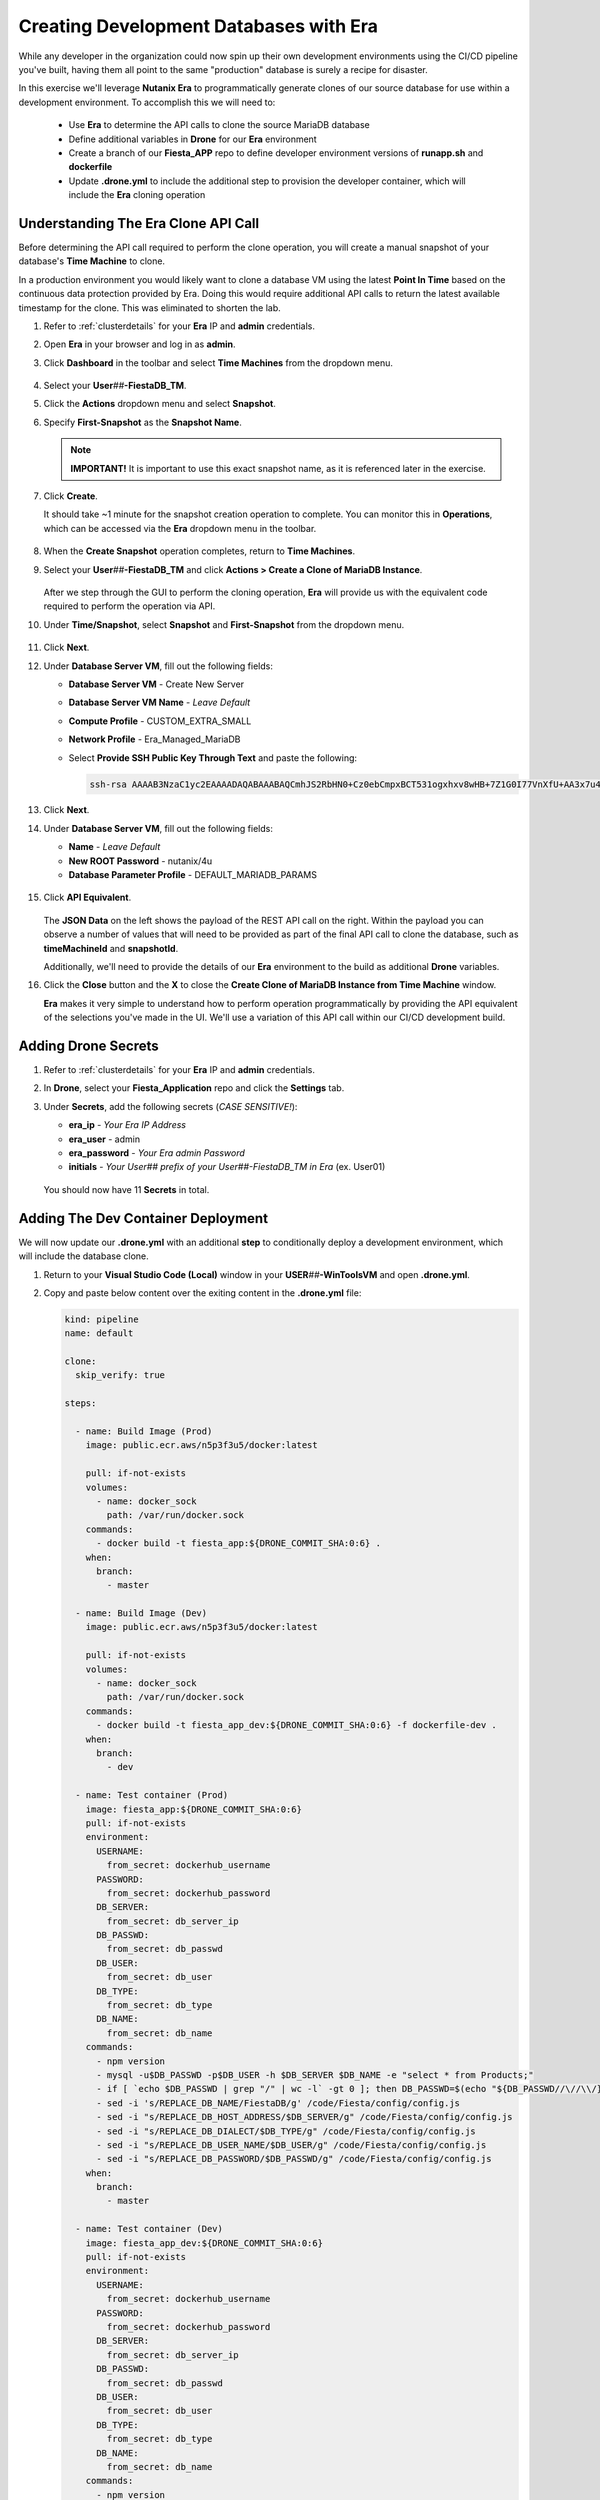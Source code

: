 .. _phase5_era:

---------------------------------------
Creating Development Databases with Era
---------------------------------------

While any developer in the organization could now spin up their own development environments using the CI/CD pipeline you've built, having them all point to the same "production" database is surely a recipe for disaster.

In this exercise we'll leverage **Nutanix Era** to programmatically generate clones of our source database for use within a development environment. To accomplish this we will need to:

   - Use **Era** to determine the API calls to clone the source MariaDB database
   - Define additional variables in **Drone** for our **Era** environment
   - Create a branch of our **Fiesta_APP** repo to define developer environment versions of **runapp.sh** and **dockerfile**
   - Update **.drone.yml** to include the additional step to provision the developer container, which will include the **Era** cloning operation

Understanding The Era Clone API Call
++++++++++++++++++++++++++++++++++++

Before determining the API call required to perform the clone operation, you will create a manual snapshot of your database's **Time Machine** to clone.

In a production environment you would likely want to clone a database VM using the latest **Point In Time** based on the continuous data protection provided by Era. Doing this would require additional API calls to return the latest available timestamp for the clone. This was eliminated to shorten the lab.

#. Refer to :ref:`clusterdetails` for your **Era** IP and **admin** credentials.

#. Open **Era** in your browser and log in as **admin**.

#. Click **Dashboard** in the toolbar and select **Time Machines** from the dropdown menu.

   .. figure:: images/0.png

#. Select your **User**\ *##*\ **-FiestaDB_TM**.

#. Click the **Actions** dropdown menu and select **Snapshot**.

#. Specify **First-Snapshot** as the **Snapshot Name**.

   .. figure:: images/2a.png

   .. note::

      **IMPORTANT!** It is important to use this exact snapshot name, as it is referenced later in the exercise.

#. Click **Create**.

   It should take ~1 minute for the snapshot creation operation to complete. You can monitor this in **Operations**, which can be accessed via the **Era** dropdown menu in the toolbar.

   .. figure:: images/2b.png

#. When the **Create Snapshot** operation completes, return to **Time Machines**.

#. Select your **User**\ *##*\ **-FiestaDB_TM** and click **Actions > Create a Clone of MariaDB Instance**.

   .. figure:: images/3.png

   After we step through the GUI to perform the cloning operation, **Era** will provide us with the equivalent code required to perform the operation via API.

#. Under **Time/Snapshot**, select **Snapshot** and **First-Snapshot** from the dropdown menu.

   .. figure:: images/3b.png

#. Click **Next**.

#. Under **Database Server VM**, fill out the following fields:

   - **Database Server VM** - Create New Server
   - **Database Server VM Name** - *Leave Default*
   - **Compute Profile** - CUSTOM_EXTRA_SMALL
   - **Network Profile** - Era_Managed_MariaDB
   - Select **Provide SSH Public Key Through Text** and paste the following:

     .. code-block:: SSH

        ssh-rsa AAAAB3NzaC1yc2EAAAADAQABAAABAQCmhJS2RbHN0+Cz0ebCmpxBCT531ogxhxv8wHB+7Z1G0I77VnXfU+AA3x7u4gnjbZLeswrAyXk8Rn/wRMyJNAd7FTqrlJ0Imd4puWuE2c+pIlU8Bt8e6VSz2Pw6saBaECGc7BDDo0hPEeHbf0y0FEnY0eaG9MmWR+5SqlkepgRRKN8/ipHbi5AzsQudjZg29xra/NC/BHLAW/C+F0tE6/ghgtBKpRoj20x+7JlA/DJ/Ec3gU0AyYcvNWlhlR+qc83lXppeC1ie3eb9IDTVbCI/4dXHjdSbhTCRu0IwFIxPGK02BL5xOVTmxQyvCEOn5MSPI41YjJctUikFkMgOv2mlV root@centos

   .. figure:: images/3c.png

#. Click **Next**.

#. Under **Database Server VM**, fill out the following fields:

   - **Name** - *Leave Default*
   - **New ROOT Password** - nutanix/4u
   - **Database Parameter Profile** - DEFAULT_MARIADB_PARAMS

   .. raw:: html

      <br><strong><font color="red">DO NOT PRESS CLONE!</font></strong><br><br>

   .. figure:: images/3d.png

#. Click **API Equivalent**.

   .. figure:: images/4.png

   The **JSON Data** on the left shows the payload of the REST API call on the right. Within the payload you can observe a number of values that will need to be provided as part of the final API call to clone the database, such as **timeMachineId** and **snapshotId**.

   Additionally, we'll need to provide the details of our **Era** environment to the build as additional **Drone** variables.

#. Click the **Close** button and the **X** to close the **Create Clone of MariaDB Instance from Time Machine** window.

   .. raw:: html

      <br><strong><font color="red">DO NOT PRESS CLONE!</font></strong><br><br>

   **Era** makes it very simple to understand how to perform operation programmatically by providing the API equivalent of the selections you've made in the UI. We'll use a variation of this API call within our CI/CD development build.

Adding Drone Secrets
++++++++++++++++++++

#. Refer to :ref:`clusterdetails` for your **Era** IP and **admin** credentials.

#. In **Drone**, select your **Fiesta_Application** repo and click the **Settings** tab.

#. Under **Secrets**, add the following secrets (*CASE SENSITIVE!*):

   - **era_ip** - *Your Era IP Address*
   - **era_user** - admin
   - **era_password** - *Your Era admin Password*
   - **initials** - *Your User## prefix of your User##-FiestaDB_TM in Era* (ex. User01)

   .. figure:: images/17.png

   .. raw:: html

      <br><strong><font color="red">Do NOT use your initials. The value needs to be the User## prefix found in Era as the API calls later in the exercise will be searching for your exact User##-FiestaDB_TM to clone.</font></strong><br><br>

   You should now have 11 **Secrets** in total.

Adding The Dev Container Deployment
+++++++++++++++++++++++++++++++++++

We will now update our **.drone.yml** with an additional **step** to conditionally deploy a development environment, which will include the database clone.

#. Return to your **Visual Studio Code (Local)** window in your **USER**\ *##*\ **-WinToolsVM** and open **.drone.yml**.

#. Copy and paste below content over the exiting content in the **.drone.yml** file:

   .. code-block:: yaml

    kind: pipeline
    name: default

    clone:
      skip_verify: true

    steps:

      - name: Build Image (Prod)
        image: public.ecr.aws/n5p3f3u5/docker:latest

        pull: if-not-exists
        volumes:
          - name: docker_sock
            path: /var/run/docker.sock
        commands:
          - docker build -t fiesta_app:${DRONE_COMMIT_SHA:0:6} .
        when:
          branch:
            - master

      - name: Build Image (Dev)
        image: public.ecr.aws/n5p3f3u5/docker:latest

        pull: if-not-exists
        volumes:
          - name: docker_sock
            path: /var/run/docker.sock
        commands:
          - docker build -t fiesta_app_dev:${DRONE_COMMIT_SHA:0:6} -f dockerfile-dev .
        when:
          branch:
            - dev

      - name: Test container (Prod)
        image: fiesta_app:${DRONE_COMMIT_SHA:0:6}
        pull: if-not-exists
        environment:
          USERNAME:
            from_secret: dockerhub_username
          PASSWORD:
            from_secret: dockerhub_password
          DB_SERVER:
            from_secret: db_server_ip
          DB_PASSWD:
            from_secret: db_passwd
          DB_USER:
            from_secret: db_user
          DB_TYPE:
            from_secret: db_type
          DB_NAME:
            from_secret: db_name
        commands:
          - npm version
          - mysql -u$DB_PASSWD -p$DB_USER -h $DB_SERVER $DB_NAME -e "select * from Products;"
          - if [ `echo $DB_PASSWD | grep "/" | wc -l` -gt 0 ]; then DB_PASSWD=$(echo "${DB_PASSWD//\//\\/}"); fi
          - sed -i 's/REPLACE_DB_NAME/FiestaDB/g' /code/Fiesta/config/config.js
          - sed -i "s/REPLACE_DB_HOST_ADDRESS/$DB_SERVER/g" /code/Fiesta/config/config.js
          - sed -i "s/REPLACE_DB_DIALECT/$DB_TYPE/g" /code/Fiesta/config/config.js
          - sed -i "s/REPLACE_DB_USER_NAME/$DB_USER/g" /code/Fiesta/config/config.js
          - sed -i "s/REPLACE_DB_PASSWORD/$DB_PASSWD/g" /code/Fiesta/config/config.js
        when:
          branch:
            - master

      - name: Test container (Dev)
        image: fiesta_app_dev:${DRONE_COMMIT_SHA:0:6}
        pull: if-not-exists
        environment:
          USERNAME:
            from_secret: dockerhub_username
          PASSWORD:
            from_secret: dockerhub_password
          DB_SERVER:
            from_secret: db_server_ip
          DB_PASSWD:
            from_secret: db_passwd
          DB_USER:
            from_secret: db_user
          DB_TYPE:
            from_secret: db_type
          DB_NAME:
            from_secret: db_name
        commands:
          - npm version
          - mysql -u$DB_PASSWD -p$DB_USER -h $DB_SERVER $DB_NAME -e "select * from Products;"
          - if [ `echo $DB_PASSWD | grep "/" | wc -l` -gt 0 ]; then DB_PASSWD=$(echo "${DB_PASSWD//\//\\/}"); fi
          - sed -i 's/REPLACE_DB_NAME/FiestaDB/g' /code/Fiesta/config/config.js
          - sed -i "s/REPLACE_DB_HOST_ADDRESS/$DB_SERVER/g" /code/Fiesta/config/config.js
          - sed -i "s/REPLACE_DB_DIALECT/$DB_TYPE/g" /code/Fiesta/config/config.js
          - sed -i "s/REPLACE_DB_USER_NAME/$DB_USER/g" /code/Fiesta/config/config.js
          - sed -i "s/REPLACE_DB_PASSWORD/$DB_PASSWD/g" /code/Fiesta/config/config.js
        when:
          branch:
            - dev

      - name: Push to Dockerhub (Prod)
        image: public.ecr.aws/n5p3f3u5/docker:latest

        pull: if-not-exists
        environment:
          USERNAME:
            from_secret: dockerhub_username
          PASSWORD:
            from_secret: dockerhub_password
        volumes:
          - name: docker_sock
            path: /var/run/docker.sock
        commands:
          - docker login -u $USERNAME -p $PASSWORD
          - docker image tag fiesta_app:${DRONE_COMMIT_SHA:0:6} $USERNAME/fiesta_app:latest
          - docker image tag fiesta_app:${DRONE_COMMIT_SHA:0:6} $USERNAME/fiesta_app:${DRONE_COMMIT_SHA:0:6}
          - docker push $USERNAME/fiesta_app:${DRONE_COMMIT_SHA:0:6}
          - docker push $USERNAME/fiesta_app:latest
        when:
          branch:
            - master

      - name: Deploy Prod image
        image: public.ecr.aws/n5p3f3u5/docker:latest
        pull: if-not-exists
        environment:
          USERNAME:
            from_secret: dockerhub_username
          PASSWORD:
            from_secret: dockerhub_password
          DB_SERVER:
            from_secret: db_server_ip
          DB_PASSWD:
            from_secret: db_passwd
          DB_USER:
            from_secret: db_user
          DB_TYPE:
            from_secret: db_type
          DB_NAME:
            from_secret: db_name
        volumes:
          - name: docker_sock
            path: /var/run/docker.sock
        commands:
          - if [ `docker ps | grep Fiesta_App | wc -l` -eq 1 ]; then echo "Stopping existing Docker Container...."; docker stop Fiesta_App; sleep 30; else echo "Docker container has not been found..."; fi
          -
          - docker run --name Fiesta_App --rm -p 5000:3000 -d -e DB_SERVER=$DB_SERVER -e DB_USER=$DB_USER -e DB_TYPE=$DB_TYPE -e DB_PASSWD=$DB_PASSWD -e DB_NAME=$DB_NAME $USERNAME/fiesta_app:latest
        when:
          branch:
            - master

      - name: Deploy Dev image
        image: public.ecr.aws/n5p3f3u5/docker:latest
        pull: if-not-exists
        environment:
          USERNAME:
            from_secret: dockerhub_username
          PASSWORD:
            from_secret: dockerhub_password
          DB_SERVER:
            from_secret: db_server_ip
          DB_PASSWD:
            from_secret: db_passwd
          DB_USER:
            from_secret: db_user
          DB_TYPE:
            from_secret: db_type
          DB_NAME:
            from_secret: db_name
          ERA_IP:
            from_secret: era_ip
          ERA_USER:
            from_secret: era_user
          ERA_PASSWORD:
            from_secret: era_password
          INITIALS:
            from_secret: initials
        volumes:
          - name: docker_sock
            path: /var/run/docker.sock
        commands:
          - if [ `docker ps | grep fiesta_app_dev | wc -l` -eq 1 ]; then echo "Stopping existing Docker Container...."; docker stop fiesta_app_dev; sleep 30; else echo "Docker container has not been found..."; fi
          - docker run -d -v /tmp:/tmp --rm --name fiesta_app_dev -p 5050:3000 -e DB_SERVER=$DB_SERVER -e DB_USER=$DB_USER -e DB_TYPE=$DB_TYPE -e DB_PASSWD=$DB_PASSWD -e DB_NAME=$DB_NAME -e initials=$INITIALS -e era_ip=$ERA_IP -e era_admin=$ERA_USER -e era_password=$ERA_PASSWORD fiesta_app_dev:${DRONE_COMMIT_SHA:0:6}
        when:
          branch:
            - dev

    volumes:
    - name: docker_sock
      host:
        path: /var/run/docker.sock


   The new **.drone.yml** adds two key changes:

   - Steps are now run conditionally when the **branch** of the Git push is **Master** or **dev**. Up to this point, all commits have been to the **master** branch.

   - If branch is **dev**, the following changes in the steps, compared to earlier runs, are:

     - Change the name of the build image to **fiesta_app_dev**
     - Use a different **dockerfile** to build the image (**dockerfile-dev**)
     - Don't push the image to your **Docker Hub** registry
     - Start a container using the dev built container on port **5050**, not **5000**.
     - Name the container **fiesta_app_dev**

#. Save the file. Commit and push to your **Gitea** repo.

#. Return to **Drone > nutanix/Fiesta_Application > ACTIVITY FEED** and observe that the steps completed are for the **Prod** environment.

   .. figure:: images/7.png

Creating A New Branch
+++++++++++++++++++++

Now that we know our CI/CD pipeline can conditionally perform different actions based on branch, we will create a new branch within the repo to define the development build. This will allow us to deploy an alternate **runapp.sh** script to deploy and use the MariaDB clone.

..   As we are mimicking the full development of the applicaiton, we are going to create a new branch. This branch will be used to do a few things:

   - Change the creation of the development container
   - Run a different start script which will:

     - Deploy a clone of the MariaDB server, if there is none
     - Use the cloned MariaDB server and not the MariaDB production server for the development of our application

     - Don't upload the container onto our DockerHub repo as it has no Production value

#. Return to your **Visual Studio Code (Local)** window in your **USER**\ *##*\ **-WinToolsVM**.

#. Close any open files in **Visual Studio Code (Local)**.

#. In the bottom, left-hand corner of **Visual Studio Code**, click **master**.

   .. figure:: images/8b.png

#. Select **+ Create new branch...**

#. Specify **dev** as the **Branch Name** and press **Return** to create the branch.

   .. figure:: images/8c.png

   Note in the bottom, left-hand corner the branch has changed to **dev**. In the **Explorer** you will have all the same files as the **master** branch, but we can make independent changes to the repo.

   .. figure:: images/8d.png

Creating Development runapp Script
++++++++++++++++++++++++++++++++++

As seen in Era, there are multiple variables that need to be populated in order to successfully execute the clone operation. To simplify the lab, these steps have been provided for you.

#. Create a new file named **runapp-dev.sh** in the **Fiesta_Application** directory.

#. Copy and paste the contents below into the file:

   .. code-block:: bash

      #!/bin/sh

      # Install curl and jq package as we need it
      apk add curl jq

      # Function area
      function waitloop {
        op_answer="$1"
        loop=$2
        # Get the op_id from the task
        op_id=$(echo $op_answer | jq '.operationId' | tr -d \")


        # Checking on error. if we have received an error, show it and exit 1
        if [[ -z $op_id ]]
        then
            echo "We have received an error message. The reply from the Era system has been "$op_answer" .."
            exit 1
        else
          counter=1
          # Checking routine to see that the registration in Era worked
          while [[ $counter -le $loop ]]
          do
              ops_status=$(curl -k --silent https://${era_ip}/era/v0.9/operations/${op_id} -H 'Content-Type: application/json'  --user $era_admin:$era_password | jq '.["percentageComplete"]' | tr -d \")
              if [[ $ops_status == "100" ]]
              then
                  ops_status=$(curl -k --silent https://${era_ip}/era/v0.9/operations/${op_id} -H 'Content-Type: application/json'  --user $era_admin:$era_password | jq '.status' | tr -d \")
                  if [[ $ops_status == "5" ]]
                  then
                     echo "Database and Database server have been registreed in Era..."
                     break
                  else
                     echo "Database and Database server registration not correct. Please look at the Era GUI to find the reason..."
                     exit 1
                  fi
              else
                  echo "Operation still in progress, it is at $ops_status %... Sleep for 30 seconds before retrying.. ($counter/$loop)"
                  sleep 30
              fi
              counter=$((counter+1))
          done
          if [[ $counter -ge $loop ]]
          then
            echo "We have tried for "$(expr $loop / 2)" minutes to register the MariaDB server and Database, but were not successful. Please look at the Era GUI to see if anything has happened..."
          fi
      fi
      }

      # Variables received from the environmental values via the Drone Secrets
      # era_ip, era_user, era_password and initials

      # Create VM-Name
      vm_name_dev=$initials"-MariaDB_DEV-VM"
      db_name_prod=$initials"-FiestaDB"
      db_name_dev=$initials"-FiestaDB_DEV"


      # Get the UUID of the Era server
      era_uuid=$(curl -k --insecure --silent https://${era_ip}/era/v0.9/clusters -H 'Content-Type: application/json' --user $era_admin:$era_password | jq '.[].id' | tr -d \")

      # Get the UUID of the network called Era_Managed_MariaDB
      network_id=$(curl --silent -k "https://${era_ip}/era/v0.9/profiles?type=Network&name=Era_Managed_MariaDB" -H 'Content-Type: application/json' --user $era_admin:$era_password | jq '.id' | tr -d \")

      # Get the UUID for the ComputeProfile
      compute_id=$(curl --silent -k "https://${era_ip}/era/v0.9/profiles?&type=Compute&name=CUSTOM_EXTRA_SMALL" -H 'Content-Type: application/json' --user $era_admin:$era_password | jq '.id' | tr -d \")

      # Get the UUID for the DatabaseParameter ID
      db_param_id=$(curl --silent -k "https://${era_ip}/era/v0.9/profiles?engine=mariadb_database&name=DEFAULT_MARIADB_PARAMS" -H 'Content-Type: application/json' --user $era_admin:$era_password | jq '.id' | tr -d \")

      # Get the UUID of the timemachine
      db_name_tm=$initials"-FiestaDB_TM"
      tms_id=$(curl --silent -k "https://${era_ip}/era/v0.9/tms" -H 'Content-Type: application/json' --user $era_admin:$era_password | jq --arg db_name_tm $db_name_tm '.[] | select (.name==$db_name_tm) .id' | tr -d \")

      # Get the UUID of the First-Snapshot for the TMS we just found
      snap_id=$(curl --silent -k "https://${era_ip}/era/v0.9/snapshots" -H 'Content-Type: application/json' --user $era_admin:$era_password | jq --arg tms_id $tms_id '.[] | select (.timeMachineId==$tms_id) | select (.name=="First-Snapshot") .id' | tr -d \")

      # Now that we have all the needed parameters we can check if there is a clone named INITIALS-FiestaDB_DEV
      clone_id=$(curl --silent -k "https://${era_ip}/era/v0.9/clones" -H 'Content-Type: application/json' --user $era_admin:$era_password | jq --arg db_name_dev $db_name_dev '.[] | select (.name==$db_name_dev) .id' | tr -d \")

      # Getting the parameters outside of the container
      echo "------------------------------------" >> /tmp/test.txt
      echo "Era IP :"$era_ip  >> /tmp/test.txt
      echo "Era Username :"$era_admin >> /tmp/test.txt
      echo "Era_password :"$era_password >> /tmp/test.txt
      echo "Era UUID :"$era_uuid >> /tmp/test.txt
      echo "Network ID :"$network_id >> /tmp/test.txt
      echo "Compute ID :"$compute_id >> /tmp/test.txt
      echo "DB Parameters :"$db_name_tm >> /tmp/test.txt
      echo "TMS ID :"$tms_id >> /tmp/test.txt
      echo "Snap ID :"$snap_id >> /tmp/test.txt
      echo "Clone ID :"$clone_id >> /tmp/test.txt
      echo "Initials :"$initials >> /tmp/test.txt
      echo "------------------------------------" >> /tmp/test.txt

      # Check if there is a clone already. if not, start the clone process
      if [[ -z $clone_id ]]
      then
          # Clone call of the MariaDB
          opanswer=$(curl --silent -k -X POST \
              "https://${era_ip}/era/v0.9/tms/$tms_id/clones" \
              -H 'Content-Type: application/json' \
              --user $era_admin:$era_password  \
              -d \
              '{"name":"'$db_name_dev'","description":"Dev clone from the '$db_name_prod'","createDbserver":true,"clustered":false,"nxClusterId":"'$era_uuid'","sshPublicKey":"ssh-rsa AAAAB3NzaC1yc2EAAAADAQABAAABAQCmhJS2RbHN0+Cz0ebCmpxBCT531ogxhxv8wHB+7Z1G0I77VnXfU+AA3x7u4gnjbZLeswrAyXk8Rn/wRMyJNAd7FTqrlJ0Imd4puWuE2c+pIlU8Bt8e6VSz2Pw6saBaECGc7BDDo0hPEeHbf0y0FEnY0eaG9MmWR+5SqlkepgRRKN8/ipHbi5AzsQudjZg29xra/NC/BHLAW/C+F0tE6/ghgtBKpRoj20x+7JlA/DJ/Ec3gU0AyYcvNWlhlR+qc83lXppeC1ie3eb9IDTVbCI/4dXHjdSbhTCRu0IwFIxPGK02BL5xOVTmxQyvCEOn5MSPI41YjJctUikFkMgOv2mlV root@centos","dbserverId":null,"dbserverClusterId":null, "dbserverLogicalClusterId":null,"timeMachineId":"'$tms_id'","snapshotId":"'$snap_id'",  "userPitrTimestamp":null,"timeZone":"Europe/Amsterdam","latestSnapshot":false,"nodeCount":1,"nodes":[{"vmName":"'$vm_name_dev'",  "computeProfileId":"'$compute_id'","networkProfileId":"'$network_id'","newDbServerTimeZone":null,   "nxClusterId":"'$era_uuid'","properties":[]}],"actionArguments":[{"name":"vm_name","value":"'$vm_name_dev'"}, {"name":"dbserver_description","value":"Dev clone from the '$vm_name'"},{"name":"db_password","value":"nutanix/4u"}],"tags":[],"newDbServerTimeZone":"UTC","computeProfileId":"'$compute_id'","networkProfileId":"'$network_id'",    "databaseParameterProfileId":"'$db_param_id'"}')

          # Call the waitloop function
          waitloop "$opanswer" 30
      fi

      # Let's get the IP address of the cloned database server
      cloned_vm_ip=$(curl --silent -k "https://${era_ip}/era/v0.9/dbservers" -H 'Content-Type: application/json' --user $era_admin:$era_password | jq --arg clone_name $vm_name_dev '.[] | select (.name==$clone_name) .ipAddresses[0]' | tr -d \")

      # Getting the parameters outside of the container
      echo "Era IP :"$era_ip  >> /tmp/test.txt
      echo "Era Username :"$era_admin >> /tmp/test.txt
      echo "Era_password :"$era_password >> /tmp/test.txt
      echo "Era UUID :"$era_uuid >> /tmp/test.txt
      echo "Network ID :"$network_id >> /tmp/test.txt
      echo "Compute ID :"$compute_id >> /tmp/test.txt
      echo "DB Parameters :"$db_name_tm >> /tmp/test.txt
      echo "TMS ID :"$tms_id >> /tmp/test.txt
      echo "Snap ID :"$snap_id >> /tmp/test.txt
      echo "Clone ID :"$clone_id >> /tmp/test.txt
      echo "Initials :"$initials >> /tmp/test.txt

      DB_SERVER=$cloned_vm_ip
      echo "Cloned DB server ip: "$DB_SERVER >> /tmp/test.txt

      # If there is a "/" in the password or username we need to change it otherwise sed goes haywire
      if [ `echo $DB_PASSWD | grep "/" | wc -l` -gt 0 ]
          then
              DB_PASSWD1=$(echo "${DB_PASSWD//\//\\/}")
          else
              DB_PASSWD1=$DB_PASSWD
      fi

      if [ `echo $DB_USER | grep "/" | wc -l` -gt 0 ]
          then
              DB_USER1=$(echo "${DB_USER//\//\\/}")
          else
              DB_USER1=$DB_USER
      fi

      # Change the Fiesta configuration code so it works in the container
      sed -i "s/REPLACE_DB_NAME/$DB_NAME/g" /code/Fiesta/config/config.js
      sed -i "s/REPLACE_DB_HOST_ADDRESS/$DB_SERVER/g" /code/Fiesta/config/config.js
      sed -i "s/REPLACE_DB_DIALECT/$DB_TYPE/g" /code/Fiesta/config/config.js
      sed -i "s/REPLACE_DB_USER_NAME/$DB_USER1/g" /code/Fiesta/config/config.js
      sed -i "s/REPLACE_DB_PASSWORD/$DB_PASSWD1/g" /code/Fiesta/config/config.js

      # Run the NPM Application
      cd /code/Fiesta
      npm start

   This script will:

   - Check if there is already a clone of **User**\ *##*\ **-MariaDB_VM** deployed, otherwise create one with the following naming scheme:

    - **User**\ *##*\ **-MariaDB_DEV-VM** as the provisioned Database Server
    - **User**\ *##*\ **-FiestaDB_DEV** as the name of the cloned Database
    - **User**\ *##*\ **-FiestaDB_DEV_TM** as the name of the Time Machine of the cloned Database

   - Set **config.js** for Fiesta to use the cloned database as its database server
   - Start the Fiesta application

#. Save the file.

   .. raw:: html

      <br><strong><font color="red">DO NOT COMMIT/PUSH YET!</font></strong><br><br>

Creating Development Dockerfile
+++++++++++++++++++++++++++++++

Now we need to make sure that the development container is using the newly created **runapp-dev.sh** file.

#. Create a new file named **dockerfile-dev** in the **Fiesta_Application** directory.

#. Copy and paste the contents below into the file:

   .. code-block:: docker

      # This dockerfile multi step is to start the container faster as the runapp.sh doesn't have to run all npm steps

      # Grab the Alpine Linux OS image and name the container base
      FROM public.ecr.aws/n5p3f3u5/ntnx-alpine:latest as base

      # Install needed packages
      RUN apk add --no-cache --update nodejs npm git

      # Create and set the working directory
      RUN mkdir /code
      WORKDIR /code

      # Get the Fiesta Application in the container
      RUN git clone https://github.com/sharonpamela/Fiesta.git /code/Fiesta

      # Get ready to install and build the application
      RUN cd /code/Fiesta && npm install
      RUN cd /code/Fiesta/client && npm install
      RUN cd /code/Fiesta/client && npm run build

      # Grab the Alpine Linux OS image and name it Final_Image
      FROM public.ecr.aws/n5p3f3u5/ntnx-alpine:latest as Final_Image

      # Install some needed packages
      RUN apk add --no-cache --update nodejs npm mysql-client

      # Get the NMP nodemon and install it
      RUN npm install -g nodemon

      # Copy the earlier created application from the first step into the new container
      COPY --from=base /code /code

      # Copy the starting app, but dev version
      COPY runapp-dev.sh /code/runapp.sh
      RUN chmod +x /code/runapp.sh
      WORKDIR /code

      # Start the application
      ENTRYPOINT [ "/code/runapp.sh"]
      EXPOSE 3001 3000

   This is nearly identical to your production **dockerfile**. You can see the difference on the ``COPY runapp-dev.sh /code/runapp.sh`` line where **runapp-dev.sh** is copied into the container image as **runapp.sh**.

#. Save the file.

Testing Your Development Build
++++++++++++++++++++++++++++++

#. In **Visual Studio Code (Local)**, commit and push your **runapp-dev.sh** and **dockerfile-dev** files to the **Gitea** repo.

#. When prompted, click **OK** to publish the **dev** branch upstream.

   .. figure:: images/12.png

   This appears because the **dev** branch does not yet exist within your repo in **Gitea**.

#. Return to **Drone > nutanix/Fiesta_Application > ACTIVITY FEED** to monitor the container deployment status.

   .. figure:: images/13.png

#. Once **Deploy Dev image** completes, return to your **Visual Studio Code (Docker VM SSH)** window and open the **Terminal**.

   .. note:: Alternatively, you can SSH to your Docker VM using PuTTY or Terminal.

#. Run ``docker logs --follow fiesta_app_dev``.

   .. figure:: images/14.png

   You should expect to see **Operation still in progress...** as the cloning operation is taking place.

#. Open **Era > Operations** and you should expect to see a **Clone Database** operation for your new **User**\ *##*\ **-FiestaDB_DEV** database.

   .. figure:: images/18.png

#. Once the clone operation is completed, verify in your SSH terminal session that the application has started.

   .. figure:: images/19.png

#. Open \http://*<IP ADDRESS DOCKERVM>*:5050 in your browser to access the development build of your Fiesta application.

   .. figure:: images/20.png

#. Select **Products** and then click the **Add New Product** button.

#. Fill out the following fields to add a new product to the Fiesta database:

   - **Product Name** - The Best Balloons
   - **Suggested Retail Price** - 10000
   - **Product Image URL** - \https://images-na.ssl-images-amazon.com/images/I/61Igt9PNzKL._AC_SL1500_.jpg
   - **Product Comments** - Everybody Knows

#. Click **Submit**.

   You should now see your new product at the bottom of your list of products.

#. In your browser, change the URL to the production application by changing the port number from **5050** to **5000**.

   As expected, the data added to your development database does not appear in production - *nice!*.


.. let's roll the Development database back to the time we created the snapshot.

    Refresh the development database
    --------------------------------

    #. Open your Era instance
    #. Goto **Databases (drop down menu) -> Clones**
    #. Click the radio button in from of your *Initials* **-FiestaDB_DEV** clone
    #. Click the **Refresh** button
    #. Select under **Snapshot** your **First-Snapshot**

       .. figure:: images/16.png

    #. Click **Refresh**
    #. Click **Operations** to follow the process (approx. 5-7 minutes)

.. raw:: html

  <H1><font color="#B0D235"><center>Congratulations!</center></font></H1>

By leveraging **Nutanix Era** as part of your CI/CD pipeline, you are now able to easily deploy clones of your production application database to deliver complete application development environments to your users.

Era could be further exploited as part of the pipeline to provide tasks like automated database refreshes to ensure development clones are using the latest data.

Additionally, you could incorporate Era's multi-cluster management capabilities to provide development environments across multiple sites, including the public cloud with Nutanix Clusters on AWS. The sky is literally the limit _ *get it, get it?!*
